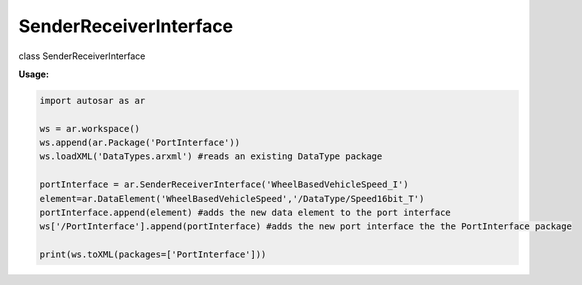 SenderReceiverInterface
***********************

class SenderReceiverInterface

**Usage:**

.. code-block:: python
   
   import autosar as ar
   
   ws = ar.workspace()
   ws.append(ar.Package('PortInterface'))
   ws.loadXML('DataTypes.arxml') #reads an existing DataType package

   portInterface = ar.SenderReceiverInterface('WheelBasedVehicleSpeed_I')
   element=ar.DataElement('WheelBasedVehicleSpeed','/DataType/Speed16bit_T')
   portInterface.append(element) #adds the new data element to the port interface
   ws['/PortInterface'].append(portInterface) #adds the new port interface the the PortInterface package

   print(ws.toXML(packages=['PortInterface']))